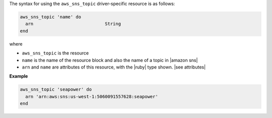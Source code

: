 .. The contents of this file are included in multiple topics.
.. This file should not be changed in a way that hinders its ability to appear in multiple documentation sets.

The syntax for using the ``aws_sns_topic`` driver-specific resource is as follows:

.. code-block:: ruby

   aws_sns_topic 'name' do
     arn                           String
   end

where

* ``aws_sns_topic`` is the resource
* ``name`` is the name of the resource block and also the name of a topic in |amazon sns|
* ``arn`` and ``name`` are attributes of this resource, with the |ruby| type shown. |see attributes|

**Example**

.. code-block:: ruby

   aws_sns_topic 'seapower' do
     arn 'arn:aws:sns:us-west-1:5060091557628:seapower'
   end
